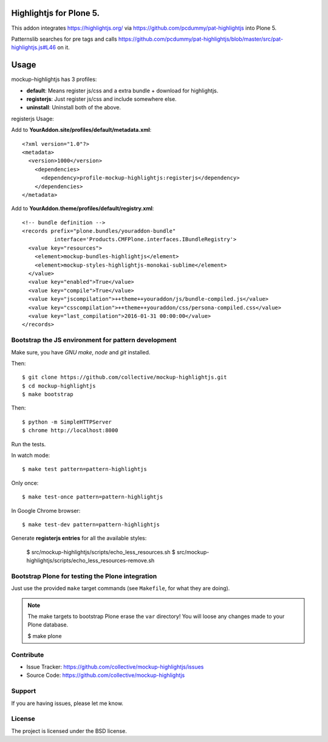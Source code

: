 Highlightjs for Plone 5.
============================

This addon integrates https://highlightjs.org/ via https://github.com/pcdummy/pat-highlightjs into Plone 5.

Patternslib searches for pre tags and calls https://github.com/pcdummy/pat-highlightjs/blob/master/src/pat-highlightjs.js#L46 on it.


Usage
=====

mockup-highlightjs has 3 profiles:

- **default**: Means register js/css and a extra bundle + download for highlightjs.
- **registerjs**: Just register js/css and include somewhere else.
- **uninstall**: Uninstall both of the above.

registerjs Usage:

Add to **YourAddon.site/profiles/default/metadata.xml**::

    <?xml version="1.0"?>
    <metadata>
      <version>1000</version>
        <dependencies>
          <dependency>profile-mockup-highlightjs:registerjs</dependency>
        </dependencies>
    </metadata>

Add to **YourAddon.theme/profiles/default/registry.xml**::

    <!-- bundle definition -->
    <records prefix="plone.bundles/youraddon-bundle"
              interface='Products.CMFPlone.interfaces.IBundleRegistry'>
      <value key="resources">
        <element>mockup-bundles-highlightjs</element>
        <element>mockup-styles-highlightjs-monokai-sublime</element>
      </value>
      <value key="enabled">True</value>
      <value key="compile">True</value>
      <value key="jscompilation">++theme++youraddon/js/bundle-compiled.js</value>
      <value key="csscompilation">++theme++youraddon/css/persona-compiled.css</value>
      <value key="last_compilation">2016-01-31 00:00:00</value>
    </records>



Bootstrap the JS environment for pattern development
----------------------------------------------------

Make sure, you have `GNU make`, `node` and `git` installed.

Then::

    $ git clone https://github.com/collective/mockup-highlightjs.git
    $ cd mockup-highlightjs
    $ make bootstrap

Then::

    $ python -m SimpleHTTPServer
    $ chrome http://localhost:8000


Run the tests.

In watch mode::

    $ make test pattern=pattern-highlightjs

Only once::

    $ make test-once pattern=pattern-highlightjs

In Google Chrome browser::

    $ make test-dev pattern=pattern-highlightjs


Generate **registerjs entries** for all the available styles:

    $ src/mockup-highlightjs/scripts/echo_less_resources.sh
    $ src/mockup-highlightjs/scripts/echo_less_resources-remove.sh


Bootstrap Plone for testing the Plone integration
----------------------------------------------------

Just use the provided ``make`` target commands (see ``Makefile``, for what they
are doing).

.. note::

    The make targets to bootstrap Plone erase the ``var`` directory! You will
    loose any changes made to your Plone database.

    $ make plone


Contribute
----------

- Issue Tracker: https://github.com/collective/mockup-highlightjs/issues
- Source Code: https://github.com/collective/mockup-highlightjs


Support
-------

If you are having issues, please let me know.


License
-------

The project is licensed under the BSD license.

